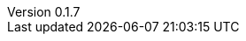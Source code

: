 :author: Mohammad Hewedy, The Spring Data JPA MongoDB Expressions Team
:revnumber: 0.1.7
:jsondir: ../src/test/resources
:sectlinks: true
:source-highlighter: highlight.js
